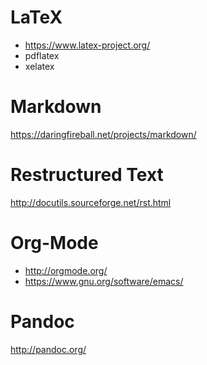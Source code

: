 * LaTeX

- https://www.latex-project.org/
- pdflatex
- xelatex

* Markdown

https://daringfireball.net/projects/markdown/

* Restructured Text
http://docutils.sourceforge.net/rst.html
* Org-Mode

- http://orgmode.org/
- https://www.gnu.org/software/emacs/

* Pandoc
http://pandoc.org/

